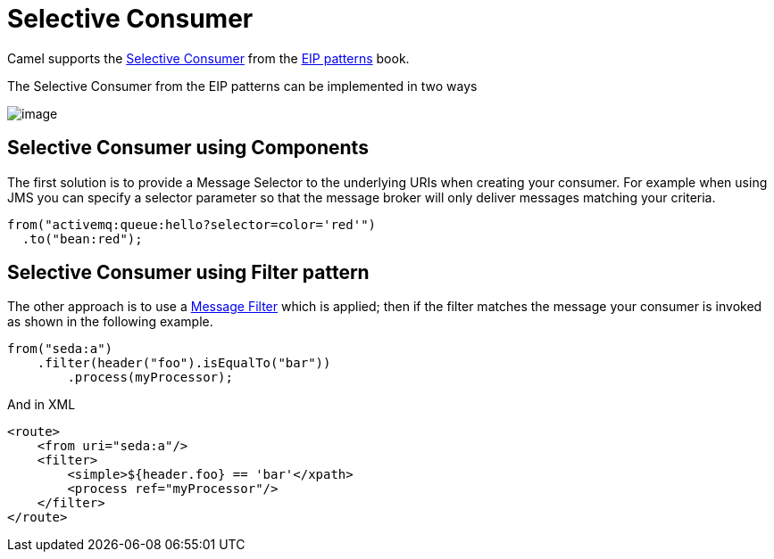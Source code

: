 [[Selective-Consumer]]
= Selective Consumer

Camel supports the
https://www.enterpriseintegrationpatterns.com/patterns/messaging/MessageSelector.html[Selective Consumer]
from the xref:enterprise-integration-patterns.adoc[EIP patterns] book.

The Selective Consumer from the EIP patterns can be implemented in two ways

image::eip/MessageSelectorSolution.gif[image]

== Selective Consumer using Components

The first solution is to provide a Message Selector to the underlying URIs when creating your consumer.
For example when using JMS you can specify a selector parameter so that the message broker will only deliver messages matching your criteria.

[source,java]
----
from("activemq:queue:hello?selector=color='red'")
  .to("bean:red");
----

== Selective Consumer using Filter pattern

The other approach is to use a xref:eips:filter-eip.adoc[Message Filter] which is applied;
then if the filter matches the message your consumer is invoked as shown in the following example.

[source,java]
----
from("seda:a")
    .filter(header("foo").isEqualTo("bar"))
        .process(myProcessor);
----

And in XML

[source,xml]
----
<route>
    <from uri="seda:a"/>
    <filter>
        <simple>${header.foo} == 'bar'</xpath>
        <process ref="myProcessor"/>
    </filter>
</route>
----